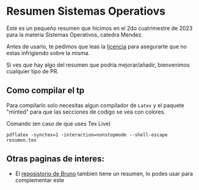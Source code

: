 * Resumen Sistemas Operatiovs
Este es un pequeño resumen que hicimos en el 2do cuatrimestre de 2023 para la materia Sistemas Operativos, catedra Mendez.

Antes de usarlo, te pedimos que leas la [[file:Licencse.txt][licencia]] para asegurarte que no estas infrigiendo sobre la misma.

Si ves que hay algo del resumen que podria mejorar/añadir, bienvenimos cualquier tipo de PR.

** Como compilar el tp
Para compilarlo solo necesitas algun compilador de ~Latex~ y el paquete "minted" para que las secciones de  codigo se vea con colores.

Comando (en caso de que uses Tex Live)
#+begin_src shell
    pdflatex -synctex=1 -interaction=nonstopmode --shell-escape resumen.tex
#+end_src

** Otras paginas de interes:
- El [[https://github.com/brunograssano/Sistemas-operativos-fiuba][reposistorio de Bruno]] tambien tiene un resumen, lo podes usar para complementar este 
